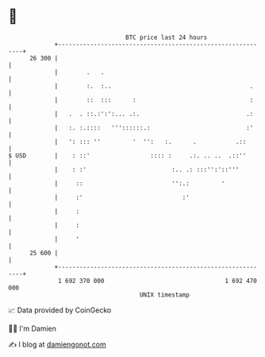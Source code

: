 * 👋

#+begin_example
                                    BTC price last 24 hours                    
                +------------------------------------------------------------+ 
         26 300 |                                                            | 
                |        .   .                                               | 
                |        :.  :..                                       .     | 
                |        ::  :::      :                                :     | 
                |   .  . ::.:':':... .:.                              .:     | 
                |   :. :.::::   '''::::::.:                           :'     | 
                |   ': ::: ''         '  '':   :.      .           .::       | 
   $ USD        |    : ::'                 :::: :     .:. .. ..  .::''       | 
                |    : :'                        :.. .: :::'':'::'''         | 
                |     ::                         '':.:         '             | 
                |     :'                            :'                       | 
                |     :                                                      | 
                |     :                                                      | 
                |     '                                                      | 
         25 600 |                                                            | 
                +------------------------------------------------------------+ 
                 1 692 370 000                                  1 692 470 000  
                                        UNIX timestamp                         
#+end_example
📈 Data provided by CoinGecko

🧑‍💻 I'm Damien

✍️ I blog at [[https://www.damiengonot.com][damiengonot.com]]
